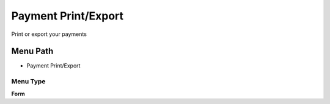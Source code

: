 
.. _functional-guide/menu/menu-payment-printexport:

====================
Payment Print/Export
====================

Print or export your payments

Menu Path
=========


* Payment Print/Export

Menu Type
---------
\ **Form**\ 


